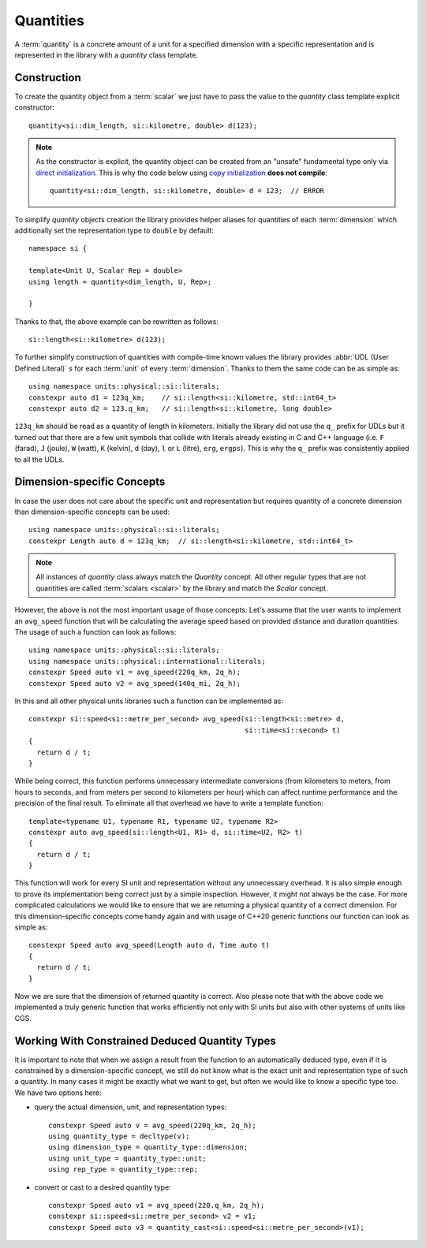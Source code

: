 .. namespace:: units

Quantities
==========

A :term:`quantity` is a concrete amount of a unit for a specified dimension
with a specific representation and is represented in the library with a
`quantity` class template.


Construction
------------

To create the quantity object from a :term:`scalar` we just have to pass
the value to the `quantity` class template explicit constructor::

    quantity<si::dim_length, si::kilometre, double> d(123);

.. note::

    As the constructor is explicit, the quantity object can be created from
    an "unsafe" fundamental type only via
    `direct initialization <https://en.cppreference.com/w/cpp/language/direct_initialization>`_.
    This is why the code below using
    `copy initialization <https://en.cppreference.com/w/cpp/language/copy_initialization>`_
    **does not compile**::

        quantity<si::dim_length, si::kilometre, double> d = 123;  // ERROR

To simplify `quantity` objects creation the library provides helper aliases for
quantities of each :term:`dimension` which additionally set the representation
type to ``double`` by default::

    namespace si {

    template<Unit U, Scalar Rep = double>
    using length = quantity<dim_length, U, Rep>;

    }

Thanks to that, the above example can be rewritten as follows::

    si::length<si::kilometre> d(123);

To further simplify construction of quantities with compile-time known
values the library provides :abbr:`UDL (User Defined Literal)` s for each
:term:`unit` of every :term:`dimension`. Thanks to them the same code can
be as simple as::

    using namespace units::physical::si::literals;
    constexpr auto d1 = 123q_km;    // si::length<si::kilometre, std::int64_t>
    constexpr auto d2 = 123.q_km;   // si::length<si::kilometre, long double>

``123q_km`` should be read as a quantity of length in kilometers. Initially the
library did not use the ``q_`` prefix for UDLs but it turned out that there are
a few unit symbols that collide with literals already existing in C and C++
language (i.e. ``F`` (farad), ``J`` (joule), ``W`` (watt), ``K`` (kelvin),
``d`` (day), ``l`` or ``L`` (litre), ``erg``, ``ergps``). This is why the
``q_`` prefix was consistently applied to all the UDLs.


Dimension-specific Concepts
---------------------------

In case the user does not care about the specific unit and representation but
requires quantity of a concrete dimension than dimension-specific concepts can
be used::

    using namespace units::physical::si::literals;
    constexpr Length auto d = 123q_km;  // si::length<si::kilometre, std::int64_t>

.. note::

    All instances of `quantity` class always match the `Quantity` concept.
    All other regular types that are not quantities are called
    :term:`scalars <scalar>` by the library and match the `Scalar` concept.

However, the above is not the most important usage of those concepts. Let's
assume that the user wants to implement an ``avg_speed`` function that will
be calculating the average speed based on provided distance and duration
quantities. The usage of such a function can look as follows::

    using namespace units::physical::si::literals;
    using namespace units::physical::international::literals;
    constexpr Speed auto v1 = avg_speed(220q_km, 2q_h);
    constexpr Speed auto v2 = avg_speed(140q_mi, 2q_h);

In this and all other physical units libraries such a function can be
implemented as::

    constexpr si::speed<si::metre_per_second> avg_speed(si::length<si::metre> d,
                                                        si::time<si::second> t)
    {
      return d / t;
    }

While being correct, this function performs unnecessary intermediate
conversions (from kilometers to meters, from hours to seconds,
and from meters per second to kilometers per hour) which can affect
runtime performance and the precision of the final result. To eliminate
all that overhead we have to write a template function::

    template<typename U1, typename R1, typename U2, typename R2>
    constexpr auto avg_speed(si::length<U1, R1> d, si::time<U2, R2> t)
    {
      return d / t;
    }

This function will work for every SI unit and representation without any
unnecessary overhead. It is also simple enough to prove its implementation
being correct just by a simple inspection. However, it might not always be
the case. For more complicated calculations we would like to ensure that we
are returning a physical quantity of a correct dimension. For this
dimension-specific concepts come handy again and with usage of C++20 generic
functions our function can look as simple as::

    constexpr Speed auto avg_speed(Length auto d, Time auto t)
    {
      return d / t;
    }

Now we are sure that the dimension of returned quantity is correct. Also
please note that with the above code we implemented a truly generic function
that works efficiently not only with SI units but also with other systems of
units like CGS.

.. seealso::

    Please refer to :ref:`avg_speed` example for more information on different
    kinds of interfaces supported by the library.


Working With Constrained Deduced Quantity Types
-----------------------------------------------

It is important to note that when we assign a result from the function to an
automatically deduced type, even if it is constrained by a dimension-specific
concept, we still do not know what is the exact unit and representation type
of such a quantity. In many cases it might be exactly what we want to get,
but often we would like to know a specific type too. We have two options here:

- query the actual dimension, unit, and representation types::

    constexpr Speed auto v = avg_speed(220q_km, 2q_h);
    using quantity_type = decltype(v);
    using dimension_type = quantity_type::dimension;
    using unit_type = quantity_type::unit;
    using rep_type = quantity_type::rep;

- convert or cast to a desired quantity type::

    constexpr Speed auto v1 = avg_speed(220.q_km, 2q_h);
    constexpr si::speed<si::metre_per_second> v2 = v1;
    constexpr Speed auto v3 = quantity_cast<si::speed<si::metre_per_second>(v1);

.. seealso::

    More information on this subject can be found in :ref:`Conversions and Casting`
    chapter.
